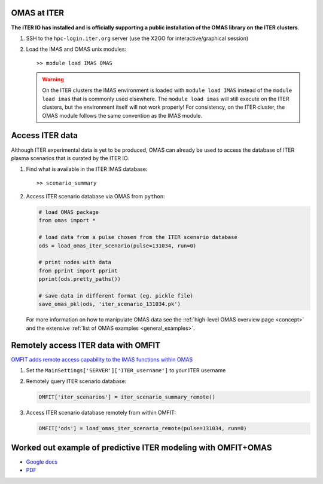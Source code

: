 OMAS at ITER
============
.. _iter:

**The ITER IO has installed and is officially supporting a public installation of the OMAS library on the ITER clusters**.

1. SSH to the ``hpc-login.iter.org`` server (use the X2GO for interactive/graphical session)

2. Load the IMAS and OMAS unix modules::

       >> module load IMAS OMAS

   .. warning::
     On the ITER clusters the IMAS environment is loaded with ``module load IMAS`` instead of the ``module load imas`` that is commonly used elsewhere.
     The ``module load imas`` will still execute on the ITER clusters, but the environment itself will not work properly!
     For consistency, on the ITER cluster, the OMAS module follows the same convention as the IMAS module.

Access ITER data
================
Although ITER experimental data is yet to be produced, OMAS can already be used to access the database of ITER plasma scenarios that is curated by the ITER IO.

1. Find what is available in the ITER IMAS database::

       >> scenario_summary

2. Access ITER scenario database via OMAS from ``python``:

   .. code-block:: python

      # load OMAS package
      from omas import *

      # load data from a pulse chosen from the ITER scenario database
      ods = load_omas_iter_scenario(pulse=131034, run=0)

      # print nodes with data
      from pprint import pprint
      pprint(ods.pretty_paths())

      # save data in different format (eg. pickle file)
      save_omas_pkl(ods, 'iter_scenario_131034.pk')

   For more information on how to manipulate OMAS data see the :ref:`high-level OMAS overview page <concept>`
   and the extensive :ref:`list of OMAS examples <general_examples>`.

Remotely access ITER data with OMFIT
====================================
`OMFIT adds remote access capability to the IMAS functions within OMAS <http://gafusion.github.io/OMFIT-source/code.html#module-classes.omfit_omas>`_

1. Set the ``MainSettings['SERVER']['ITER_username']`` to your ITER username

2. Remotely query ITER scenario database:

   .. code-block:: python

       OMFIT['iter_scenarios'] = iter_scenario_summary_remote()

3. Access ITER scenario database remotely from within OMFIT:

   .. code-block:: python

       OMFIT['ods'] = load_omas_iter_scenario_remote(pulse=131034, run=0)

Worked out example of predictive ITER modeling with OMFIT+OMAS
==============================================================
* `Google docs <https://docs.google.com/document/d/1g3VStisQ1wIrhn__rkDQ4sBiv7VZcOiLZzbDMvKw1Lg/edit?usp=sharing>`_
* `PDF <https://docs.google.com/document/export?format=pdf&id=1g3VStisQ1wIrhn__rkDQ4sBiv7VZcOiLZzbDMvKw1Lg&token=AC4w5VipgAXUCbfJ2uI9G3tidgRWhSaMFw%3A1554239840631&includes_info_params=true>`_